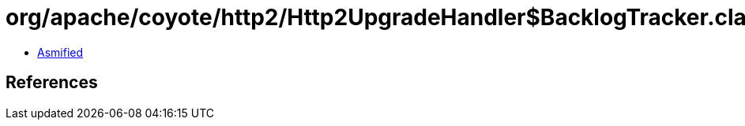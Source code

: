 = org/apache/coyote/http2/Http2UpgradeHandler$BacklogTracker.class

 - link:Http2UpgradeHandler$BacklogTracker-asmified.java[Asmified]

== References

